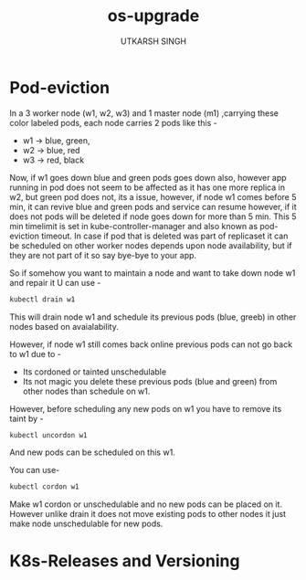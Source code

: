#+title: os-upgrade
#+author: UTKARSH SINGH


* Pod-eviction

In a 3 worker node (w1, w2, w3) and 1 master node (m1) ,carrying these color labeled pods, each node carries 2 pods like this -

- w1 -> blue, green,
- w2 -> blue, red
- w3 -> red, black

Now, if w1 goes down blue and green pods goes down also, however app running in pod does not seem to be affected as it has one more replica in w2, but green pod does not, its a issue, however, if node w1 comes before 5 min, it can revive blue and green pods and service can resume however, if it does not pods will be deleted if node goes down for more than 5 min. This 5 min timelimit is set in kube-controller-manager and also known as pod-eviction timeout. In case if pod that is deleted was part of replicaset it can be scheduled on other worker nodes depends upon node availability, but if they are not part of it so say bye-bye to your app.

So if somehow you want to maintain a node and want to take down node w1 and repair it U can use -

#+begin_src sh
  kubectl drain w1
#+end_src

This will drain node w1 and schedule its previous pods (blue, greeb) in other nodes based on avaialability.

However, if node w1 still comes back online previous pods can not go back to w1 due to -

- Its cordoned or tainted unschedulable
- Its not magic you delete these previous pods (blue and green) from other nodes than schedule on w1.

However, before scheduling any new pods on w1 you have to remove its taint by -

#+begin_src bash
  kubectl uncordon w1
#+end_src

And new pods can be scheduled on this w1.

You can use-

#+begin_src bash
  kubectl cordon w1
#+end_src

Make w1 cordon or unschedulable and no new pods can be placed on it. However unlike drain it does not move existing pods to other nodes it just make node unschedulable for new pods.

* K8s-Releases and Versioning
